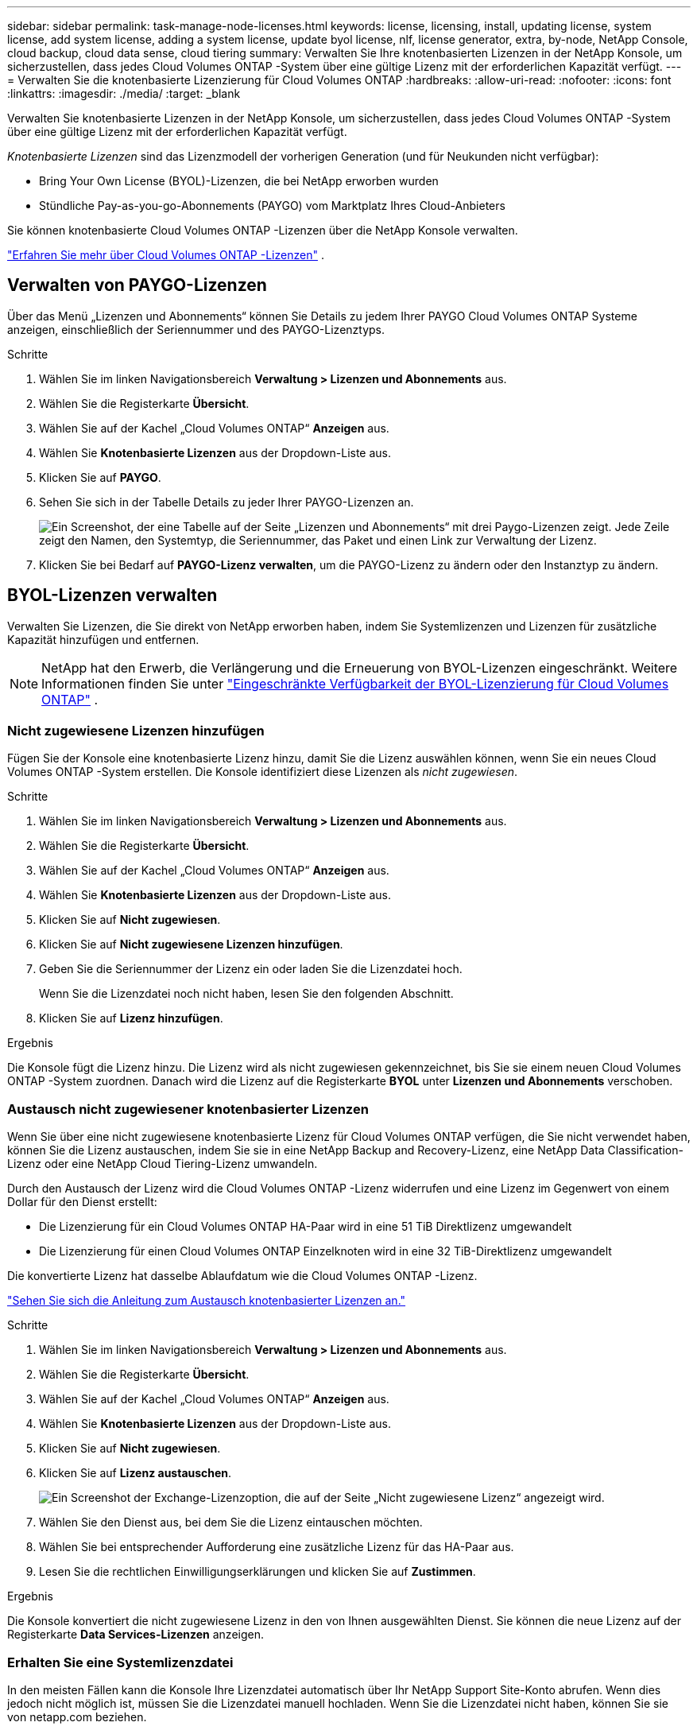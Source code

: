 ---
sidebar: sidebar 
permalink: task-manage-node-licenses.html 
keywords: license, licensing, install, updating license, system license, add system license, adding a system license,  update byol license, nlf, license generator, extra, by-node, NetApp Console, cloud backup, cloud data sense, cloud tiering 
summary: Verwalten Sie Ihre knotenbasierten Lizenzen in der NetApp Konsole, um sicherzustellen, dass jedes Cloud Volumes ONTAP -System über eine gültige Lizenz mit der erforderlichen Kapazität verfügt. 
---
= Verwalten Sie die knotenbasierte Lizenzierung für Cloud Volumes ONTAP
:hardbreaks:
:allow-uri-read: 
:nofooter: 
:icons: font
:linkattrs: 
:imagesdir: ./media/
:target: _blank


[role="lead"]
Verwalten Sie knotenbasierte Lizenzen in der NetApp Konsole, um sicherzustellen, dass jedes Cloud Volumes ONTAP -System über eine gültige Lizenz mit der erforderlichen Kapazität verfügt.

_Knotenbasierte Lizenzen_ sind das Lizenzmodell der vorherigen Generation (und für Neukunden nicht verfügbar):

* Bring Your Own License (BYOL)-Lizenzen, die bei NetApp erworben wurden
* Stündliche Pay-as-you-go-Abonnements (PAYGO) vom Marktplatz Ihres Cloud-Anbieters


Sie können knotenbasierte Cloud Volumes ONTAP -Lizenzen über die NetApp Konsole verwalten.

https://docs.netapp.com/us-en/bluexp-cloud-volumes-ontap/concept-licensing.html["Erfahren Sie mehr über Cloud Volumes ONTAP -Lizenzen"] .



== Verwalten von PAYGO-Lizenzen

Über das Menü „Lizenzen und Abonnements“ können Sie Details zu jedem Ihrer PAYGO Cloud Volumes ONTAP Systeme anzeigen, einschließlich der Seriennummer und des PAYGO-Lizenztyps.

.Schritte
. Wählen Sie im linken Navigationsbereich *Verwaltung > Lizenzen und Abonnements* aus.
. Wählen Sie die Registerkarte *Übersicht*.
. Wählen Sie auf der Kachel „Cloud Volumes ONTAP“ *Anzeigen* aus.
. Wählen Sie *Knotenbasierte Lizenzen* aus der Dropdown-Liste aus.
. Klicken Sie auf *PAYGO*.
. Sehen Sie sich in der Tabelle Details zu jeder Ihrer PAYGO-Lizenzen an.
+
image:screenshot_paygo_licenses.png["Ein Screenshot, der eine Tabelle auf der Seite „Lizenzen und Abonnements“ mit drei Paygo-Lizenzen zeigt.  Jede Zeile zeigt den Namen, den Systemtyp, die Seriennummer, das Paket und einen Link zur Verwaltung der Lizenz."]

. Klicken Sie bei Bedarf auf *PAYGO-Lizenz verwalten*, um die PAYGO-Lizenz zu ändern oder den Instanztyp zu ändern.




== BYOL-Lizenzen verwalten

Verwalten Sie Lizenzen, die Sie direkt von NetApp erworben haben, indem Sie Systemlizenzen und Lizenzen für zusätzliche Kapazität hinzufügen und entfernen.


NOTE: NetApp hat den Erwerb, die Verlängerung und die Erneuerung von BYOL-Lizenzen eingeschränkt. Weitere Informationen finden Sie unter  https://docs.netapp.com/us-en/bluexp-cloud-volumes-ontap/whats-new.html#restricted-availability-of-byol-licensing-for-cloud-volumes-ontap["Eingeschränkte Verfügbarkeit der BYOL-Lizenzierung für Cloud Volumes ONTAP"^] .



=== Nicht zugewiesene Lizenzen hinzufügen

Fügen Sie der Konsole eine knotenbasierte Lizenz hinzu, damit Sie die Lizenz auswählen können, wenn Sie ein neues Cloud Volumes ONTAP -System erstellen.  Die Konsole identifiziert diese Lizenzen als _nicht zugewiesen_.

.Schritte
. Wählen Sie im linken Navigationsbereich *Verwaltung > Lizenzen und Abonnements* aus.
. Wählen Sie die Registerkarte *Übersicht*.
. Wählen Sie auf der Kachel „Cloud Volumes ONTAP“ *Anzeigen* aus.
. Wählen Sie *Knotenbasierte Lizenzen* aus der Dropdown-Liste aus.
. Klicken Sie auf *Nicht zugewiesen*.
. Klicken Sie auf *Nicht zugewiesene Lizenzen hinzufügen*.
. Geben Sie die Seriennummer der Lizenz ein oder laden Sie die Lizenzdatei hoch.
+
Wenn Sie die Lizenzdatei noch nicht haben, lesen Sie den folgenden Abschnitt.

. Klicken Sie auf *Lizenz hinzufügen*.


.Ergebnis
Die Konsole fügt die Lizenz hinzu.  Die Lizenz wird als nicht zugewiesen gekennzeichnet, bis Sie sie einem neuen Cloud Volumes ONTAP -System zuordnen.  Danach wird die Lizenz auf die Registerkarte *BYOL* unter *Lizenzen und Abonnements* verschoben.



=== Austausch nicht zugewiesener knotenbasierter Lizenzen

Wenn Sie über eine nicht zugewiesene knotenbasierte Lizenz für Cloud Volumes ONTAP verfügen, die Sie nicht verwendet haben, können Sie die Lizenz austauschen, indem Sie sie in eine NetApp Backup and Recovery-Lizenz, eine NetApp Data Classification-Lizenz oder eine NetApp Cloud Tiering-Lizenz umwandeln.

Durch den Austausch der Lizenz wird die Cloud Volumes ONTAP -Lizenz widerrufen und eine Lizenz im Gegenwert von einem Dollar für den Dienst erstellt:

* Die Lizenzierung für ein Cloud Volumes ONTAP HA-Paar wird in eine 51 TiB Direktlizenz umgewandelt
* Die Lizenzierung für einen Cloud Volumes ONTAP Einzelknoten wird in eine 32 TiB-Direktlizenz umgewandelt


Die konvertierte Lizenz hat dasselbe Ablaufdatum wie die Cloud Volumes ONTAP -Lizenz.

link:https://mydemo.netapp.com/player/?demoId=c96ef113-c338-4e44-9bda-81a8d252de63&showGuide=true&showGuidesToolbar=true&showHotspots=true&source=app["Sehen Sie sich die Anleitung zum Austausch knotenbasierter Lizenzen an."^]

.Schritte
. Wählen Sie im linken Navigationsbereich *Verwaltung > Lizenzen und Abonnements* aus.
. Wählen Sie die Registerkarte *Übersicht*.
. Wählen Sie auf der Kachel „Cloud Volumes ONTAP“ *Anzeigen* aus.
. Wählen Sie *Knotenbasierte Lizenzen* aus der Dropdown-Liste aus.
. Klicken Sie auf *Nicht zugewiesen*.
. Klicken Sie auf *Lizenz austauschen*.
+
image:screenshot-exchange-license.png["Ein Screenshot der Exchange-Lizenzoption, die auf der Seite „Nicht zugewiesene Lizenz“ angezeigt wird."]

. Wählen Sie den Dienst aus, bei dem Sie die Lizenz eintauschen möchten.
. Wählen Sie bei entsprechender Aufforderung eine zusätzliche Lizenz für das HA-Paar aus.
. Lesen Sie die rechtlichen Einwilligungserklärungen und klicken Sie auf *Zustimmen*.


.Ergebnis
Die Konsole konvertiert die nicht zugewiesene Lizenz in den von Ihnen ausgewählten Dienst.  Sie können die neue Lizenz auf der Registerkarte *Data Services-Lizenzen* anzeigen.



=== Erhalten Sie eine Systemlizenzdatei

In den meisten Fällen kann die Konsole Ihre Lizenzdatei automatisch über Ihr NetApp Support Site-Konto abrufen.  Wenn dies jedoch nicht möglich ist, müssen Sie die Lizenzdatei manuell hochladen.  Wenn Sie die Lizenzdatei nicht haben, können Sie sie von netapp.com beziehen.

.Schritte
. Gehen Sie zum https://register.netapp.com/register/getlicensefile["NetApp Lizenzdateigenerator"^] und melden Sie sich mit Ihren Anmeldeinformationen für die NetApp Support-Site an.
. Geben Sie Ihr Passwort ein, wählen Sie Ihr Produkt aus, geben Sie die Seriennummer ein, bestätigen Sie, dass Sie die Datenschutzrichtlinie gelesen und akzeptiert haben, und klicken Sie dann auf *Senden*.
+
*Beispiel*

+
image:screenshot-license-generator.png["Screenshot: Zeigt ein Beispiel der NetApp License Generator-Webseite mit den verfügbaren Produktlinien."]

. Wählen Sie, ob Sie die JSON-Datei „serialnumber.NLF“ per E-Mail oder durch direkten Download erhalten möchten.




=== Aktualisieren einer Systemlizenz

Wenn Sie ein BYOL-Abonnement verlängern, indem Sie sich an einen NetApp -Vertreter wenden, erhält die Konsole automatisch die neue Lizenz von NetApp und installiert sie auf dem Cloud Volumes ONTAP System.  Wenn die Konsole über die sichere Internetverbindung nicht auf die Lizenzdatei zugreifen kann, können Sie die Datei selbst abrufen und dann manuell hochladen.

.Schritte
. Wählen Sie im linken Navigationsbereich *Verwaltung > Lizenzen und Abonnements* aus.
. Wählen Sie die Registerkarte *Übersicht*.
. Wählen Sie auf der Kachel „Cloud Volumes ONTAP“ *Anzeigen* aus.
. Wählen Sie *Knotenbasierte Lizenzen* aus der Dropdown-Liste aus.
. Erweitern Sie auf der Registerkarte *BYOL* die Details für ein Cloud Volumes ONTAP System.
. Klicken Sie auf das Aktionsmenü neben der Systemlizenz und wählen Sie *Lizenz aktualisieren*.
. Laden Sie die Lizenzdatei (oder Dateien, wenn Sie ein HA-Paar haben) hoch.
. Klicken Sie auf *Lizenz aktualisieren*.


.Ergebnis
Die Konsole aktualisiert die Lizenz auf dem Cloud Volumes ONTAP -System.



=== Verwalten von Lizenzen für zusätzliche Kapazität

Sie können zusätzliche Kapazitätslizenzen für ein Cloud Volumes ONTAP BYOL-System erwerben, um mehr als die 368 TiB Kapazität zuzuweisen, die mit einer BYOL-Systemlizenz bereitgestellt werden.  Sie können beispielsweise eine zusätzliche Lizenzkapazität erwerben, um Cloud Volumes ONTAP bis zu 736 TiB Kapazität zuzuweisen.  Oder Sie erwerben drei zusätzliche Kapazitätslizenzen, um bis zu 1,4 PiB zu erhalten.

Die Anzahl der Lizenzen, die Sie für ein Einzelknotensystem oder ein HA-Paar erwerben können, ist unbegrenzt.



==== Kapazitätslizenzen hinzufügen

Erwerben Sie eine Lizenz für zusätzliche Kapazität, indem Sie uns über das Chat-Symbol unten rechts in der Konsole kontaktieren.  Nachdem Sie die Lizenz erworben haben, können Sie sie auf ein Cloud Volumes ONTAP System anwenden.

.Schritte
. Wählen Sie im linken Navigationsbereich *Verwaltung > Lizenzen und Abonnements* aus.
. Wählen Sie die Registerkarte *Übersicht*.
. Wählen Sie auf der Kachel „Cloud Volumes ONTAP“ *Anzeigen* aus.
. Wählen Sie *Knotenbasierte Lizenzen* aus der Dropdown-Liste aus.
. Erweitern Sie auf der Registerkarte *BYOL* die Details für ein Cloud Volumes ONTAP System.
. Klicken Sie auf *Kapazitätslizenz hinzufügen*.
. Geben Sie die Seriennummer ein oder laden Sie die Lizenzdatei (oder Dateien, wenn Sie ein HA-Paar haben) hoch.
. Klicken Sie auf *Kapazitätslizenz hinzufügen*.




==== Aktualisieren von Kapazitätslizenzen

Wenn Sie die Laufzeit einer Lizenz für zusätzliche Kapazität verlängert haben, müssen Sie die Lizenz in der Konsole aktualisieren.

.Schritte
. Wählen Sie im linken Navigationsbereich *Verwaltung > Lizenzen und Abonnements* aus.
. Wählen Sie die Registerkarte *Übersicht*.
. Wählen Sie auf der Kachel „Cloud Volumes ONTAP“ *Anzeigen* aus.
. Wählen Sie *Knotenbasierte Lizenzen* aus der Dropdown-Liste aus.
. Erweitern Sie auf der Registerkarte *BYOL* die Details für ein Cloud Volumes ONTAP System.
. Klicken Sie auf das Aktionsmenü neben der Kapazitätslizenz und wählen Sie *Lizenz aktualisieren*.
. Laden Sie die Lizenzdatei (oder Dateien, wenn Sie ein HA-Paar haben) hoch.
. Klicken Sie auf *Lizenz aktualisieren*.




==== Kapazitätslizenzen entfernen

Wenn eine Lizenz für zusätzliche Kapazität abgelaufen ist und nicht mehr verwendet wird, können Sie sie jederzeit entfernen.

.Schritte
. Wählen Sie im linken Navigationsbereich *Verwaltung > Lizenzen und Abonnements* aus.
. Wählen Sie die Registerkarte *Übersicht*.
. Wählen Sie auf der Kachel „Cloud Volumes ONTAP“ *Anzeigen* aus.
. Wählen Sie *Knotenbasierte Lizenzen* aus der Dropdown-Liste aus.
. Erweitern Sie auf der Registerkarte *BYOL* die Details für ein Cloud Volumes ONTAP System.
. Klicken Sie auf das Aktionsmenü neben der Kapazitätslizenz und wählen Sie *Lizenz entfernen*.
. Klicken Sie auf *Entfernen*.




== Wechsel zwischen PAYGO und BYOL

Die Konvertierung eines Systems von der PAYGO-By-Node-Lizenzierung zur BYOL-By-Node-Lizenzierung (und umgekehrt) wird nicht unterstützt.  Wenn Sie zwischen einem Pay-as-you-go-Abonnement und einem BYOL-Abonnement wechseln möchten, müssen Sie ein neues System bereitstellen und Daten vom vorhandenen System auf das neue System replizieren.

.Schritte
. Erstellen Sie ein neues Cloud Volumes ONTAP System.
. Richten Sie für jedes Volume, das Sie replizieren müssen, eine einmalige Datenreplikation zwischen den Systemen ein.
+
https://docs.netapp.com/us-en/bluexp-replication/task-replicating-data.html["Erfahren Sie, wie Sie Daten zwischen Systemen replizieren"^]

. Beenden Sie das Cloud Volumes ONTAP -System, das Sie nicht mehr benötigen, indem Sie das ursprüngliche System löschen.
+
https://docs.netapp.com/us-en/bluexp-cloud-volumes-ontap/task-deleting-system.html["Erfahren Sie, wie Sie ein Cloud Volumes ONTAP -System löschen"] .



.Weiterführende Links
Link:link:concept-licensing.html#end-of-availability-of-node-based-licenses["Ende der Verfügbarkeit von knotenbasierten Lizenzen"] link:task-convert-node-capacity.html["Konvertieren Sie knotenbasierte Lizenzen in kapazitätsbasierte"]
